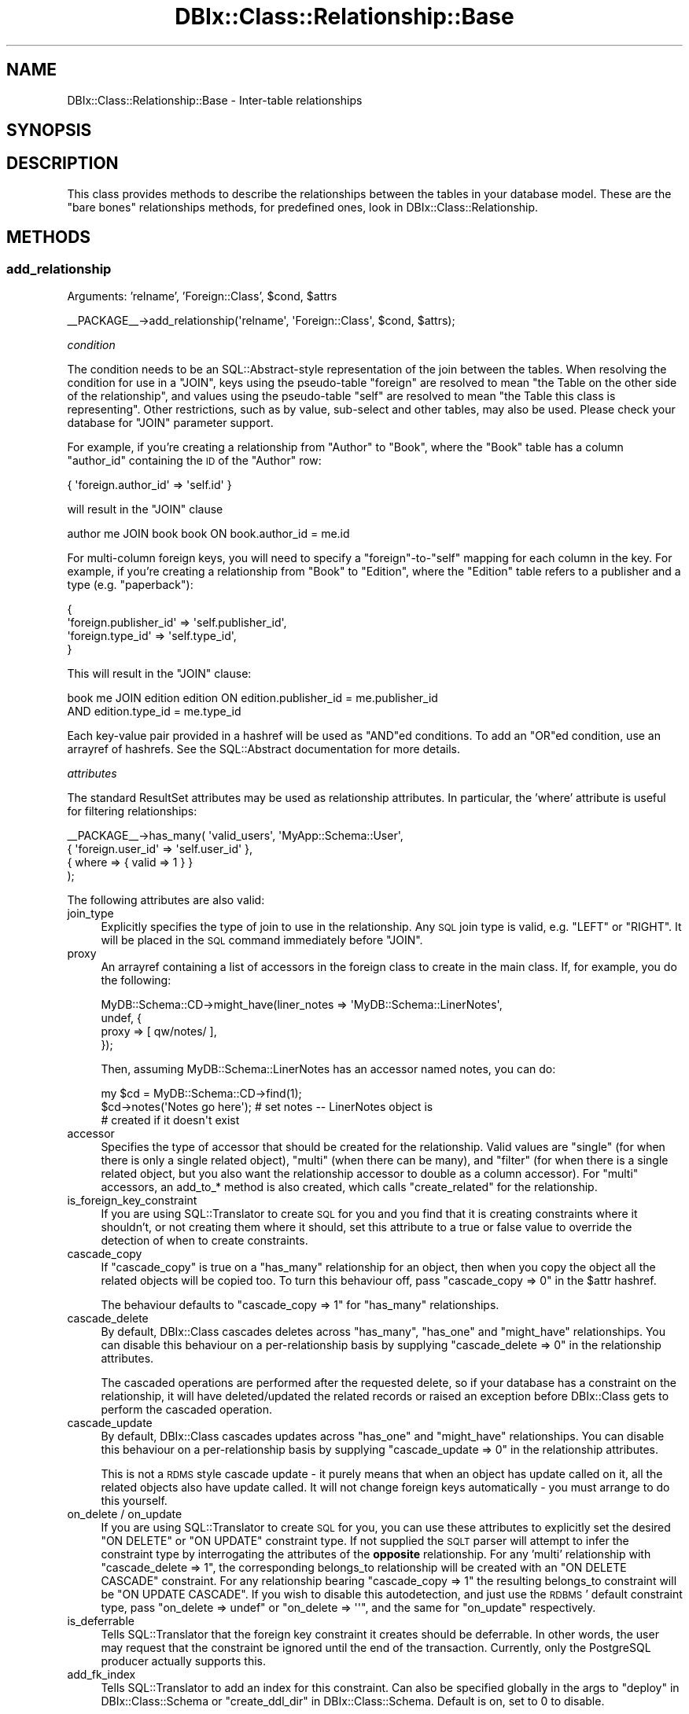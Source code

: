 .\" Automatically generated by Pod::Man 2.23 (Pod::Simple 3.14)
.\"
.\" Standard preamble:
.\" ========================================================================
.de Sp \" Vertical space (when we can't use .PP)
.if t .sp .5v
.if n .sp
..
.de Vb \" Begin verbatim text
.ft CW
.nf
.ne \\$1
..
.de Ve \" End verbatim text
.ft R
.fi
..
.\" Set up some character translations and predefined strings.  \*(-- will
.\" give an unbreakable dash, \*(PI will give pi, \*(L" will give a left
.\" double quote, and \*(R" will give a right double quote.  \*(C+ will
.\" give a nicer C++.  Capital omega is used to do unbreakable dashes and
.\" therefore won't be available.  \*(C` and \*(C' expand to `' in nroff,
.\" nothing in troff, for use with C<>.
.tr \(*W-
.ds C+ C\v'-.1v'\h'-1p'\s-2+\h'-1p'+\s0\v'.1v'\h'-1p'
.ie n \{\
.    ds -- \(*W-
.    ds PI pi
.    if (\n(.H=4u)&(1m=24u) .ds -- \(*W\h'-12u'\(*W\h'-12u'-\" diablo 10 pitch
.    if (\n(.H=4u)&(1m=20u) .ds -- \(*W\h'-12u'\(*W\h'-8u'-\"  diablo 12 pitch
.    ds L" ""
.    ds R" ""
.    ds C` ""
.    ds C' ""
'br\}
.el\{\
.    ds -- \|\(em\|
.    ds PI \(*p
.    ds L" ``
.    ds R" ''
'br\}
.\"
.\" Escape single quotes in literal strings from groff's Unicode transform.
.ie \n(.g .ds Aq \(aq
.el       .ds Aq '
.\"
.\" If the F register is turned on, we'll generate index entries on stderr for
.\" titles (.TH), headers (.SH), subsections (.SS), items (.Ip), and index
.\" entries marked with X<> in POD.  Of course, you'll have to process the
.\" output yourself in some meaningful fashion.
.ie \nF \{\
.    de IX
.    tm Index:\\$1\t\\n%\t"\\$2"
..
.    nr % 0
.    rr F
.\}
.el \{\
.    de IX
..
.\}
.\"
.\" Accent mark definitions (@(#)ms.acc 1.5 88/02/08 SMI; from UCB 4.2).
.\" Fear.  Run.  Save yourself.  No user-serviceable parts.
.    \" fudge factors for nroff and troff
.if n \{\
.    ds #H 0
.    ds #V .8m
.    ds #F .3m
.    ds #[ \f1
.    ds #] \fP
.\}
.if t \{\
.    ds #H ((1u-(\\\\n(.fu%2u))*.13m)
.    ds #V .6m
.    ds #F 0
.    ds #[ \&
.    ds #] \&
.\}
.    \" simple accents for nroff and troff
.if n \{\
.    ds ' \&
.    ds ` \&
.    ds ^ \&
.    ds , \&
.    ds ~ ~
.    ds /
.\}
.if t \{\
.    ds ' \\k:\h'-(\\n(.wu*8/10-\*(#H)'\'\h"|\\n:u"
.    ds ` \\k:\h'-(\\n(.wu*8/10-\*(#H)'\`\h'|\\n:u'
.    ds ^ \\k:\h'-(\\n(.wu*10/11-\*(#H)'^\h'|\\n:u'
.    ds , \\k:\h'-(\\n(.wu*8/10)',\h'|\\n:u'
.    ds ~ \\k:\h'-(\\n(.wu-\*(#H-.1m)'~\h'|\\n:u'
.    ds / \\k:\h'-(\\n(.wu*8/10-\*(#H)'\z\(sl\h'|\\n:u'
.\}
.    \" troff and (daisy-wheel) nroff accents
.ds : \\k:\h'-(\\n(.wu*8/10-\*(#H+.1m+\*(#F)'\v'-\*(#V'\z.\h'.2m+\*(#F'.\h'|\\n:u'\v'\*(#V'
.ds 8 \h'\*(#H'\(*b\h'-\*(#H'
.ds o \\k:\h'-(\\n(.wu+\w'\(de'u-\*(#H)/2u'\v'-.3n'\*(#[\z\(de\v'.3n'\h'|\\n:u'\*(#]
.ds d- \h'\*(#H'\(pd\h'-\w'~'u'\v'-.25m'\f2\(hy\fP\v'.25m'\h'-\*(#H'
.ds D- D\\k:\h'-\w'D'u'\v'-.11m'\z\(hy\v'.11m'\h'|\\n:u'
.ds th \*(#[\v'.3m'\s+1I\s-1\v'-.3m'\h'-(\w'I'u*2/3)'\s-1o\s+1\*(#]
.ds Th \*(#[\s+2I\s-2\h'-\w'I'u*3/5'\v'-.3m'o\v'.3m'\*(#]
.ds ae a\h'-(\w'a'u*4/10)'e
.ds Ae A\h'-(\w'A'u*4/10)'E
.    \" corrections for vroff
.if v .ds ~ \\k:\h'-(\\n(.wu*9/10-\*(#H)'\s-2\u~\d\s+2\h'|\\n:u'
.if v .ds ^ \\k:\h'-(\\n(.wu*10/11-\*(#H)'\v'-.4m'^\v'.4m'\h'|\\n:u'
.    \" for low resolution devices (crt and lpr)
.if \n(.H>23 .if \n(.V>19 \
\{\
.    ds : e
.    ds 8 ss
.    ds o a
.    ds d- d\h'-1'\(ga
.    ds D- D\h'-1'\(hy
.    ds th \o'bp'
.    ds Th \o'LP'
.    ds ae ae
.    ds Ae AE
.\}
.rm #[ #] #H #V #F C
.\" ========================================================================
.\"
.IX Title "DBIx::Class::Relationship::Base 3"
.TH DBIx::Class::Relationship::Base 3 "2010-06-03" "perl v5.12.1" "User Contributed Perl Documentation"
.\" For nroff, turn off justification.  Always turn off hyphenation; it makes
.\" way too many mistakes in technical documents.
.if n .ad l
.nh
.SH "NAME"
DBIx::Class::Relationship::Base \- Inter\-table relationships
.SH "SYNOPSIS"
.IX Header "SYNOPSIS"
.SH "DESCRIPTION"
.IX Header "DESCRIPTION"
This class provides methods to describe the relationships between the
tables in your database model. These are the \*(L"bare bones\*(R" relationships
methods, for predefined ones, look in DBIx::Class::Relationship.
.SH "METHODS"
.IX Header "METHODS"
.SS "add_relationship"
.IX Subsection "add_relationship"
.ie n .IP "Arguments: 'relname', 'Foreign::Class', $cond, $attrs" 4
.el .IP "Arguments: 'relname', 'Foreign::Class', \f(CW$cond\fR, \f(CW$attrs\fR" 4
.IX Item "Arguments: 'relname', 'Foreign::Class', $cond, $attrs"
.PP
.Vb 1
\&  _\|_PACKAGE_\|_\->add_relationship(\*(Aqrelname\*(Aq, \*(AqForeign::Class\*(Aq, $cond, $attrs);
.Ve
.PP
\fIcondition\fR
.IX Subsection "condition"
.PP
The condition needs to be an SQL::Abstract\-style representation of the
join between the tables. When resolving the condition for use in a \f(CW\*(C`JOIN\*(C'\fR,
keys using the pseudo-table \f(CW\*(C`foreign\*(C'\fR are resolved to mean \*(L"the Table on the
other side of the relationship\*(R", and values using the pseudo-table \f(CW\*(C`self\*(C'\fR
are resolved to mean \*(L"the Table this class is representing\*(R". Other
restrictions, such as by value, sub-select and other tables, may also be
used. Please check your database for \f(CW\*(C`JOIN\*(C'\fR parameter support.
.PP
For example, if you're creating a relationship from \f(CW\*(C`Author\*(C'\fR to \f(CW\*(C`Book\*(C'\fR, where
the \f(CW\*(C`Book\*(C'\fR table has a column \f(CW\*(C`author_id\*(C'\fR containing the \s-1ID\s0 of the \f(CW\*(C`Author\*(C'\fR
row:
.PP
.Vb 1
\&  { \*(Aqforeign.author_id\*(Aq => \*(Aqself.id\*(Aq }
.Ve
.PP
will result in the \f(CW\*(C`JOIN\*(C'\fR clause
.PP
.Vb 1
\&  author me JOIN book book ON book.author_id = me.id
.Ve
.PP
For multi-column foreign keys, you will need to specify a \f(CW\*(C`foreign\*(C'\fR\-to\-\f(CW\*(C`self\*(C'\fR
mapping for each column in the key. For example, if you're creating a
relationship from \f(CW\*(C`Book\*(C'\fR to \f(CW\*(C`Edition\*(C'\fR, where the \f(CW\*(C`Edition\*(C'\fR table refers to a
publisher and a type (e.g. \*(L"paperback\*(R"):
.PP
.Vb 4
\&  {
\&    \*(Aqforeign.publisher_id\*(Aq => \*(Aqself.publisher_id\*(Aq,
\&    \*(Aqforeign.type_id\*(Aq      => \*(Aqself.type_id\*(Aq,
\&  }
.Ve
.PP
This will result in the \f(CW\*(C`JOIN\*(C'\fR clause:
.PP
.Vb 2
\&  book me JOIN edition edition ON edition.publisher_id = me.publisher_id
\&    AND edition.type_id = me.type_id
.Ve
.PP
Each key-value pair provided in a hashref will be used as \f(CW\*(C`AND\*(C'\fRed conditions.
To add an \f(CW\*(C`OR\*(C'\fRed condition, use an arrayref of hashrefs. See the
SQL::Abstract documentation for more details.
.PP
\fIattributes\fR
.IX Subsection "attributes"
.PP
The standard ResultSet attributes may
be used as relationship attributes. In particular, the 'where' attribute is
useful for filtering relationships:
.PP
.Vb 4
\&     _\|_PACKAGE_\|_\->has_many( \*(Aqvalid_users\*(Aq, \*(AqMyApp::Schema::User\*(Aq,
\&        { \*(Aqforeign.user_id\*(Aq => \*(Aqself.user_id\*(Aq },
\&        { where => { valid => 1 } }
\&    );
.Ve
.PP
The following attributes are also valid:
.IP "join_type" 4
.IX Item "join_type"
Explicitly specifies the type of join to use in the relationship. Any \s-1SQL\s0
join type is valid, e.g. \f(CW\*(C`LEFT\*(C'\fR or \f(CW\*(C`RIGHT\*(C'\fR. It will be placed in the \s-1SQL\s0
command immediately before \f(CW\*(C`JOIN\*(C'\fR.
.IP "proxy" 4
.IX Item "proxy"
An arrayref containing a list of accessors in the foreign class to create in
the main class. If, for example, you do the following:
.Sp
.Vb 4
\&  MyDB::Schema::CD\->might_have(liner_notes => \*(AqMyDB::Schema::LinerNotes\*(Aq,
\&    undef, {
\&      proxy => [ qw/notes/ ],
\&    });
.Ve
.Sp
Then, assuming MyDB::Schema::LinerNotes has an accessor named notes, you can do:
.Sp
.Vb 3
\&  my $cd = MyDB::Schema::CD\->find(1);
\&  $cd\->notes(\*(AqNotes go here\*(Aq); # set notes \-\- LinerNotes object is
\&                               # created if it doesn\*(Aqt exist
.Ve
.IP "accessor" 4
.IX Item "accessor"
Specifies the type of accessor that should be created for the relationship.
Valid values are \f(CW\*(C`single\*(C'\fR (for when there is only a single related object),
\&\f(CW\*(C`multi\*(C'\fR (when there can be many), and \f(CW\*(C`filter\*(C'\fR (for when there is a single
related object, but you also want the relationship accessor to double as
a column accessor). For \f(CW\*(C`multi\*(C'\fR accessors, an add_to_* method is also
created, which calls \f(CW\*(C`create_related\*(C'\fR for the relationship.
.IP "is_foreign_key_constraint" 4
.IX Item "is_foreign_key_constraint"
If you are using SQL::Translator to create \s-1SQL\s0 for you and you find that it
is creating constraints where it shouldn't, or not creating them where it
should, set this attribute to a true or false value to override the detection
of when to create constraints.
.IP "cascade_copy" 4
.IX Item "cascade_copy"
If \f(CW\*(C`cascade_copy\*(C'\fR is true on a \f(CW\*(C`has_many\*(C'\fR relationship for an
object, then when you copy the object all the related objects will
be copied too. To turn this behaviour off, pass \f(CW\*(C`cascade_copy => 0\*(C'\fR
in the \f(CW$attr\fR hashref.
.Sp
The behaviour defaults to \f(CW\*(C`cascade_copy => 1\*(C'\fR for \f(CW\*(C`has_many\*(C'\fR
relationships.
.IP "cascade_delete" 4
.IX Item "cascade_delete"
By default, DBIx::Class cascades deletes across \f(CW\*(C`has_many\*(C'\fR,
\&\f(CW\*(C`has_one\*(C'\fR and \f(CW\*(C`might_have\*(C'\fR relationships. You can disable this
behaviour on a per-relationship basis by supplying
\&\f(CW\*(C`cascade_delete => 0\*(C'\fR in the relationship attributes.
.Sp
The cascaded operations are performed after the requested delete,
so if your database has a constraint on the relationship, it will
have deleted/updated the related records or raised an exception
before DBIx::Class gets to perform the cascaded operation.
.IP "cascade_update" 4
.IX Item "cascade_update"
By default, DBIx::Class cascades updates across \f(CW\*(C`has_one\*(C'\fR and
\&\f(CW\*(C`might_have\*(C'\fR relationships. You can disable this behaviour on a
per-relationship basis by supplying \f(CW\*(C`cascade_update => 0\*(C'\fR in
the relationship attributes.
.Sp
This is not a \s-1RDMS\s0 style cascade update \- it purely means that when
an object has update called on it, all the related objects also
have update called. It will not change foreign keys automatically \-
you must arrange to do this yourself.
.IP "on_delete / on_update" 4
.IX Item "on_delete / on_update"
If you are using SQL::Translator to create \s-1SQL\s0 for you, you can use these
attributes to explicitly set the desired \f(CW\*(C`ON DELETE\*(C'\fR or \f(CW\*(C`ON UPDATE\*(C'\fR constraint
type. If not supplied the \s-1SQLT\s0 parser will attempt to infer the constraint type by
interrogating the attributes of the \fBopposite\fR relationship. For any 'multi'
relationship with \f(CW\*(C`cascade_delete => 1\*(C'\fR, the corresponding belongs_to
relationship will be created with an \f(CW\*(C`ON DELETE CASCADE\*(C'\fR constraint. For any
relationship bearing \f(CW\*(C`cascade_copy => 1\*(C'\fR the resulting belongs_to constraint
will be \f(CW\*(C`ON UPDATE CASCADE\*(C'\fR. If you wish to disable this autodetection, and just
use the \s-1RDBMS\s0' default constraint type, pass \f(CW\*(C`on_delete => undef\*(C'\fR or
\&\f(CW\*(C`on_delete => \*(Aq\*(Aq\*(C'\fR, and the same for \f(CW\*(C`on_update\*(C'\fR respectively.
.IP "is_deferrable" 4
.IX Item "is_deferrable"
Tells SQL::Translator that the foreign key constraint it creates should be
deferrable. In other words, the user may request that the constraint be ignored
until the end of the transaction. Currently, only the PostgreSQL producer
actually supports this.
.IP "add_fk_index" 4
.IX Item "add_fk_index"
Tells SQL::Translator to add an index for this constraint. Can also be
specified globally in the args to \*(L"deploy\*(R" in DBIx::Class::Schema or
\&\*(L"create_ddl_dir\*(R" in DBIx::Class::Schema. Default is on, set to 0 to disable.
.SS "register_relationship"
.IX Subsection "register_relationship"
.ie n .IP "Arguments: $relname, $rel_info" 4
.el .IP "Arguments: \f(CW$relname\fR, \f(CW$rel_info\fR" 4
.IX Item "Arguments: $relname, $rel_info"
.PP
Registers a relationship on the class. This is called internally by
DBIx::Class::ResultSourceProxy to set up Accessors and Proxies.
.SS "related_resultset"
.IX Subsection "related_resultset"
.ie n .IP "Arguments: $relationship_name" 4
.el .IP "Arguments: \f(CW$relationship_name\fR" 4
.IX Item "Arguments: $relationship_name"
.PD 0
.ie n .IP "Return Value: $related_resultset" 4
.el .IP "Return Value: \f(CW$related_resultset\fR" 4
.IX Item "Return Value: $related_resultset"
.PD
.PP
.Vb 1
\&  $rs = $cd\->related_resultset(\*(Aqartist\*(Aq);
.Ve
.PP
Returns a DBIx::Class::ResultSet for the relationship named
\&\f(CW$relationship_name\fR.
.SS "search_related"
.IX Subsection "search_related"
.Vb 2
\&  @objects = $rs\->search_related(\*(Aqrelname\*(Aq, $cond, $attrs);
\&  $objects_rs = $rs\->search_related(\*(Aqrelname\*(Aq, $cond, $attrs);
.Ve
.PP
Run a search on a related resultset. The search will be restricted to the
item or items represented by the DBIx::Class::ResultSet it was called
upon. This method can be called on a ResultSet, a Row or a ResultSource class.
.SS "search_related_rs"
.IX Subsection "search_related_rs"
.Vb 1
\&  ( $objects_rs ) = $rs\->search_related_rs(\*(Aqrelname\*(Aq, $cond, $attrs);
.Ve
.PP
This method works exactly the same as search_related, except that
it guarantees a resultset, even in list context.
.SS "count_related"
.IX Subsection "count_related"
.Vb 1
\&  $obj\->count_related(\*(Aqrelname\*(Aq, $cond, $attrs);
.Ve
.PP
Returns the count of all the items in the related resultset, restricted by the
current item or where conditions. Can be called on a
\&\*(L"ResultSet\*(R" in DBIx::Class::Manual::Glossary or a
\&\*(L"Row\*(R" in DBIx::Class::Manual::Glossary object.
.SS "new_related"
.IX Subsection "new_related"
.Vb 1
\&  my $new_obj = $obj\->new_related(\*(Aqrelname\*(Aq, \e%col_data);
.Ve
.PP
Create a new item of the related foreign class. If called on a
Row object, it will magically
set any foreign key columns of the new object to the related primary
key columns of the source object for you.  The newly created item will
not be saved into your storage until you call \*(L"insert\*(R" in DBIx::Class::Row
on it.
.SS "create_related"
.IX Subsection "create_related"
.Vb 1
\&  my $new_obj = $obj\->create_related(\*(Aqrelname\*(Aq, \e%col_data);
.Ve
.PP
Creates a new item, similarly to new_related, and also inserts the item's data
into your storage medium. See the distinction between \f(CW\*(C`create\*(C'\fR and \f(CW\*(C`new\*(C'\fR
in DBIx::Class::ResultSet for details.
.SS "find_related"
.IX Subsection "find_related"
.Vb 1
\&  my $found_item = $obj\->find_related(\*(Aqrelname\*(Aq, @pri_vals | \e%pri_vals);
.Ve
.PP
Attempt to find a related object using its primary key or unique constraints.
See \*(L"find\*(R" in DBIx::Class::ResultSet for details.
.SS "find_or_new_related"
.IX Subsection "find_or_new_related"
.Vb 1
\&  my $new_obj = $obj\->find_or_new_related(\*(Aqrelname\*(Aq, \e%col_data);
.Ve
.PP
Find an item of a related class. If none exists, instantiate a new item of the
related class. The object will not be saved into your storage until you call
\&\*(L"insert\*(R" in DBIx::Class::Row on it.
.SS "find_or_create_related"
.IX Subsection "find_or_create_related"
.Vb 1
\&  my $new_obj = $obj\->find_or_create_related(\*(Aqrelname\*(Aq, \e%col_data);
.Ve
.PP
Find or create an item of a related class. See
\&\*(L"find_or_create\*(R" in DBIx::Class::ResultSet for details.
.SS "update_or_create_related"
.IX Subsection "update_or_create_related"
.Vb 1
\&  my $updated_item = $obj\->update_or_create_related(\*(Aqrelname\*(Aq, \e%col_data, \e%attrs?);
.Ve
.PP
Update or create an item of a related class. See
\&\*(L"update_or_create\*(R" in DBIx::Class::ResultSet for details.
.SS "set_from_related"
.IX Subsection "set_from_related"
.Vb 2
\&  $book\->set_from_related(\*(Aqauthor\*(Aq, $author_obj);
\&  $book\->author($author_obj);                      ## same thing
.Ve
.PP
Set column values on the current object, using related values from the given
related object. This is used to associate previously separate objects, for
example, to set the correct author for a book, find the Author object, then
call set_from_related on the book.
.PP
This is called internally when you pass existing objects as values to
\&\*(L"create\*(R" in DBIx::Class::ResultSet, or pass an object to a belongs_to accessor.
.PP
The columns are only set in the local copy of the object, call \*(L"update\*(R" to
set them in the storage.
.SS "update_from_related"
.IX Subsection "update_from_related"
.Vb 1
\&  $book\->update_from_related(\*(Aqauthor\*(Aq, $author_obj);
.Ve
.PP
The same as \*(L"set_from_related\*(R", but the changes are immediately updated
in storage.
.SS "delete_related"
.IX Subsection "delete_related"
.Vb 1
\&  $obj\->delete_related(\*(Aqrelname\*(Aq, $cond, $attrs);
.Ve
.PP
Delete any related item subject to the given conditions.
.SS "add_to_$rel"
.IX Subsection "add_to_$rel"
\&\fBCurrently only available for \f(CB\*(C`has_many\*(C'\fB, \f(CB\*(C`many\-to\-many\*(C'\fB and 'multi' type
relationships.\fR
.ie n .IP "Arguments: ($foreign_vals | $obj), $link_vals?" 4
.el .IP "Arguments: ($foreign_vals | \f(CW$obj\fR), \f(CW$link_vals\fR?" 4
.IX Item "Arguments: ($foreign_vals | $obj), $link_vals?"
.PP
.Vb 3
\&  my $role = $schema\->resultset(\*(AqRole\*(Aq)\->find(1);
\&  $actor\->add_to_roles($role);
\&      # creates a My::DBIC::Schema::ActorRoles linking table row object
\&
\&  $actor\->add_to_roles({ name => \*(Aqlead\*(Aq }, { salary => 15_000_000 });
\&      # creates a new My::DBIC::Schema::Role row object and the linking table
\&      # object with an extra column in the link
.Ve
.PP
Adds a linking table object for \f(CW$obj\fR or \f(CW$foreign_vals\fR. If the first
argument is a hash reference, the related object is created first with the
column values in the hash. If an object reference is given, just the linking
table object is created. In either case, any additional column values for the
linking table object can be specified in \f(CW$link_vals\fR.
.SS "set_$rel"
.IX Subsection "set_$rel"
\&\fBCurrently only available for \f(CB\*(C`many\-to\-many\*(C'\fB relationships.\fR
.ie n .IP "Arguments: (\e@hashrefs | \e@objs), $link_vals?" 4
.el .IP "Arguments: (\e@hashrefs | \e@objs), \f(CW$link_vals\fR?" 4
.IX Item "Arguments: (@hashrefs | @objs), $link_vals?"
.PP
.Vb 3
\&  my $actor = $schema\->resultset(\*(AqActor\*(Aq)\->find(1);
\&  my @roles = $schema\->resultset(\*(AqRole\*(Aq)\->search({ role =>
\&     { \*(Aq\-in\*(Aq => [\*(AqFred\*(Aq, \*(AqBarney\*(Aq] } } );
\&
\&  $actor\->set_roles(\e@roles);
\&     # Replaces all of $actor\*(Aqs previous roles with the two named
\&
\&  $actor\->set_roles(\e@roles, { salary => 15_000_000 });
\&     # Sets a column in the link table for all roles
.Ve
.PP
Replace all the related objects with the given reference to a list of
objects. This does a \f(CW\*(C`delete\*(C'\fR \fBon the link table resultset\fR to remove the
association between the current object and all related objects, then calls
\&\f(CW\*(C`add_to_$rel\*(C'\fR repeatedly to link all the new objects.
.PP
Note that this means that this method will \fBnot\fR delete any objects in the
table on the right side of the relation, merely that it will delete the link
between them.
.PP
Due to a mistake in the original implementation of this method, it will also
accept a list of objects or hash references. This is \fBdeprecated\fR and will be
removed in a future version.
.SS "remove_from_$rel"
.IX Subsection "remove_from_$rel"
\&\fBCurrently only available for \f(CB\*(C`many\-to\-many\*(C'\fB relationships.\fR
.ie n .IP "Arguments: $obj" 4
.el .IP "Arguments: \f(CW$obj\fR" 4
.IX Item "Arguments: $obj"
.PP
.Vb 3
\&  my $role = $schema\->resultset(\*(AqRole\*(Aq)\->find(1);
\&  $actor\->remove_from_roles($role);
\&      # removes $role\*(Aqs My::DBIC::Schema::ActorRoles linking table row object
.Ve
.PP
Removes the link between the current object and the related object. Note that
the related object itself won't be deleted unless you call \->\fIdelete()\fR on
it. This method just removes the link between the two objects.
.SH "AUTHORS"
.IX Header "AUTHORS"
Matt S. Trout <mst@shadowcatsystems.co.uk>
.SH "LICENSE"
.IX Header "LICENSE"
You may distribute this code under the same terms as Perl itself.
